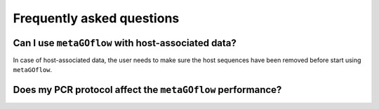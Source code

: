 
.. _faq:


Frequently asked questions
----------------------------


Can I use ``metaGOflow`` with host-associated data?
~~~~~~~~~~~~~~~~~~~~~~~~~~~~~~~~~~~~~~~~~~~~~~~~~~~

In case of host-associated data, the user needs to make sure the host sequences have been removed before start using ``metaGOflow``.



Does my PCR protocol affect the ``metaGOflow`` performance?
~~~~~~~~~~~~~~~~~~~~~~~~~~~~~~~~~~~~~~~~~~~~~~~~~~~~~~~~~~~







